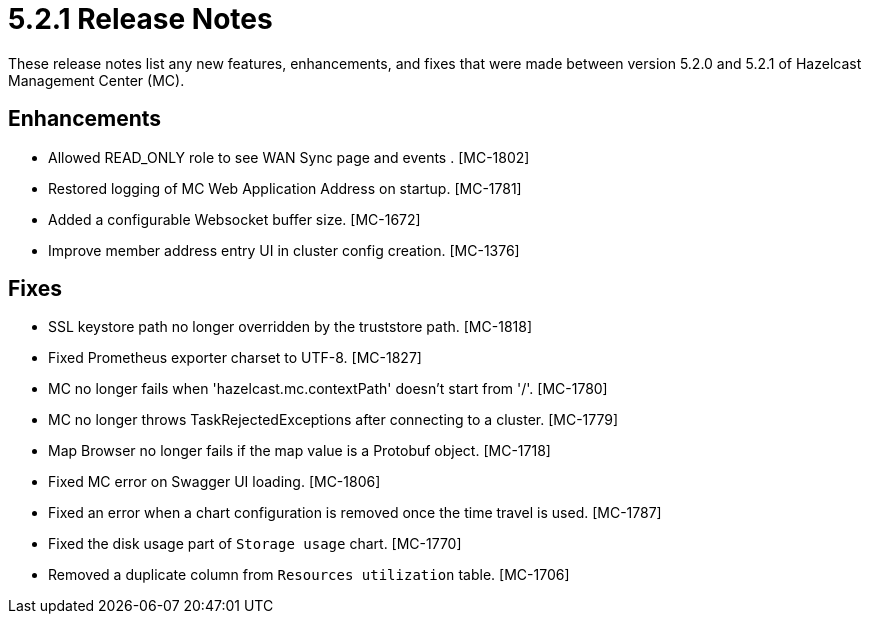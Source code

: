 = 5.2.1 Release Notes
:description: These release notes list any new features, enhancements, and fixes that were made between version 5.2.0 and 5.2.1 of Hazelcast Management Center (MC).

{description}

[[enh-521]]
== Enhancements

* Allowed READ_ONLY role to see WAN Sync page and events . [MC-1802]
* Restored logging of MC Web Application Address on startup. [MC-1781]
* Added a configurable Websocket buffer size. [MC-1672]
* Improve member address entry UI in cluster config creation. [MC-1376]

[[fixes-521]]
== Fixes

* SSL keystore path no longer overridden by the truststore path. [MC-1818]
* Fixed Prometheus exporter charset to UTF-8. [MC-1827]
* MC no longer fails when 'hazelcast.mc.contextPath' doesn't start from '/'. [MC-1780]
* MC no longer throws TaskRejectedExceptions after connecting to a cluster. [MC-1779]
* Map Browser no longer fails if the map value is a Protobuf object. [MC-1718]
* Fixed MC error on Swagger UI loading. [MC-1806]
* Fixed an error when a chart configuration is removed once the time travel is used. [MC-1787]
* Fixed the disk usage part of `Storage usage` chart. [MC-1770]
* Removed a duplicate column from `Resources utilization` table. [MC-1706]